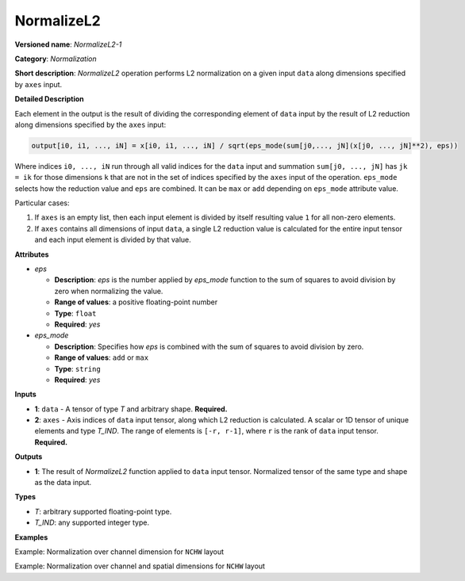 NormalizeL2
===========


.. meta::
  :description: Learn about MVN-1 - a normalization operation, which can be
                performed on two required input tensors.

**Versioned name**: *NormalizeL2-1*

**Category**: *Normalization*

**Short description**: *NormalizeL2* operation performs L2 normalization on a given input ``data`` along dimensions specified by ``axes`` input.

**Detailed Description**

Each element in the output is the result of dividing the corresponding element of ``data`` input by the result of L2 reduction along dimensions specified by the ``axes`` input:

.. code-block::  cpp

    output[i0, i1, ..., iN] = x[i0, i1, ..., iN] / sqrt(eps_mode(sum[j0,..., jN](x[j0, ..., jN]**2), eps))

Where indices ``i0, ..., iN`` run through all valid indices for the ``data`` input and summation ``sum[j0, ..., jN]`` has ``jk = ik`` for those dimensions ``k`` that are not in the set of indices specified by the ``axes`` input of the operation.
``eps_mode`` selects how the reduction value and ``eps`` are combined. It can be ``max`` or ``add`` depending on ``eps_mode`` attribute value.

Particular cases:

1. If ``axes`` is an empty list, then each input element is divided by itself resulting value ``1`` for all non-zero elements.
2. If ``axes`` contains all dimensions of input ``data``, a single L2 reduction value is calculated for the entire input tensor and each input element is divided by that value.


**Attributes**

* *eps*

  * **Description**: *eps* is the number applied by *eps_mode* function to the sum of squares to avoid division by zero when normalizing the value.
  * **Range of values**: a positive floating-point number
  * **Type**: ``float``
  * **Required**: *yes*

* *eps_mode*

  * **Description**: Specifies how *eps* is combined with the sum of squares to avoid division by zero.
  * **Range of values**: ``add`` or ``max``
  * **Type**: ``string``
  * **Required**: *yes*

**Inputs**

* **1**: ``data`` - A tensor of type *T* and arbitrary shape. **Required.**

* **2**: ``axes`` - Axis indices of ``data`` input tensor, along which L2 reduction is calculated. A scalar or 1D tensor of unique elements and type *T_IND*. The range of elements is ``[-r, r-1]``, where ``r`` is the rank of ``data`` input tensor. **Required.**

**Outputs**

* **1**: The result of *NormalizeL2* function applied to ``data`` input tensor. Normalized tensor of the same type and shape as the data input.

**Types**

* *T*: arbitrary supported floating-point type.
* *T_IND*: any supported integer type.

**Examples**

Example: Normalization over channel dimension for ``NCHW`` layout

.. code-block:: xml
   :force:

    <layer id="1" type="NormalizeL2" ...>
        <data eps="1e-8" eps_mode="add"/>
        <input>
            <port id="0">
                <dim>6</dim>
                <dim>12</dim>
                <dim>10</dim>
                <dim>24</dim>
            </port>
            <port id="1">
                <dim>1</dim>         <!-- axes list [1] means normalization over channel dimension -->
            </port>
        </input>
        <output>
            <port id="2">
                <dim>6</dim>
                <dim>12</dim>
                <dim>10</dim>
                <dim>24</dim>
            </port>
        </output>
    </layer>


Example: Normalization over channel and spatial dimensions for ``NCHW`` layout

.. code-block:: xml
   :force:

    <layer id="1" type="NormalizeL2" ...>
        <data eps="1e-8" eps_mode="add"/>
        <input>
            <port id="0">
                <dim>6</dim>
                <dim>12</dim>
                <dim>10</dim>
                <dim>24</dim>
            </port>
            <port id="1">
                <dim>3</dim>         <!-- axes list [1, 2, 3] means normalization over channel and spatial dimensions -->
            </port>
        </input>
        <output>
            <port id="2">
                <dim>6</dim>
                <dim>12</dim>
                <dim>10</dim>
                <dim>24</dim>
            </port>
        </output>
    </layer>




